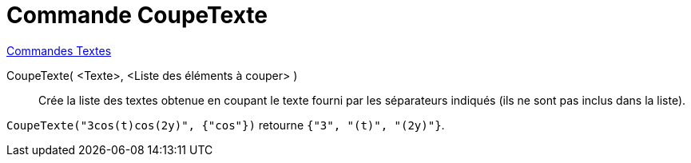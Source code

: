= Commande CoupeTexte
:page-en: commands/Split
ifdef::env-github[:imagesdir: /en/modules/ROOT/assets/images]

xref:commands/Commandes_Textes.adoc[Commandes Textes]

CoupeTexte( <Texte>, <Liste des éléments à couper> )::
  Crée la liste des textes obtenue en coupant le texte fourni par les séparateurs indiqués (ils ne sont pas inclus dans la liste).

[EXAMPLE]
====

`++CoupeTexte("3cos(t)cos(2y)", {"cos"})++` retourne `++{"3", "(t)", "(2y)"}++`.

====
